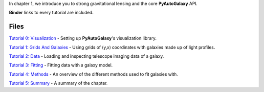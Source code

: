 In chapter 1, we introduce you to strong gravitational lensing and the core **PyAutoGalaxy** API.

**Binder** links to every tutorial are included.

Files
-----

`Tutorial 0: Visualization <https://mybinder.org/v2/gh/Jammy2211/autogalaxy_workspace/release?filepath=notebooks/howtogalaxy/chapter_1_introduction/tutorial_0_visualization.ipynb>`_
- Setting up **PyAutoGalaxy**'s visualization library.

`Tutorial 1: Grids And Galaxies <https://mybinder.org/v2/gh/Jammy2211/autogalaxy_workspace/release?filepath=notebooks/howtogalaxy/chapter_1_introduction/tutorial_1_grids_and_galaxies.ipynb>`_
- Using grids of (y,x) coordinates with galaxies made up of light profiles.

`Tutorial 2: Data <https://mybinder.org/v2/gh/Jammy2211/autogalaxy_workspace/release?filepath=notebooks/howtogalaxy/chapter_1_introduction/tutorial_2_data.ipynb>`_
- Loading and inspecting telescope imaging data of a galaxy.

`Tutorial 3: Fitting <https://mybinder.org/v2/gh/Jammy2211/autogalaxy_workspace/release?filepath=notebooks/howtogalaxy/chapter_1_introduction/tutorial_3_fitting.ipynb>`_
- Fitting data with a galaxy model.

`Tutorial 4: Methods <https://mybinder.org/v2/gh/Jammy2211/autogalaxy_workspace/release?filepath=notebooks/howtogalaxy/chapter_1_introduction/tutorial_4_methods.ipynb>`_
- An overview of the different methods used to fit galaxies with.

`Tutorial 5: Summary <https://mybinder.org/v2/gh/Jammy2211/autogalaxy_workspace/release?filepath=notebooks/howtogalaxy/chapter_1_introduction/tutorial_5_summary.ipynb>`_
- A summary of the chapter.